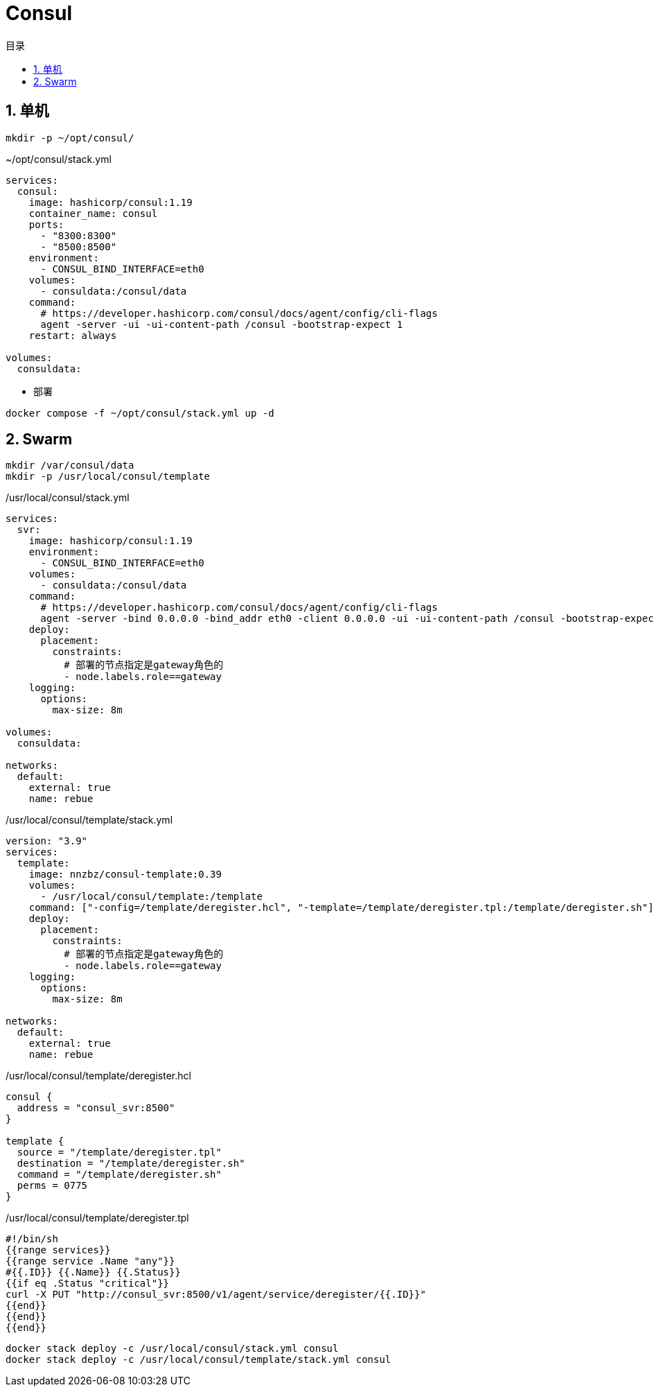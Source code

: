 # Consul
:sectnums:
:scripts: cjk
:toc:
:toc-title: 目录
:toclevels: 2
:doctype: book
:experimental:

== 单机

[source,sh]
----
mkdir -p ~/opt/consul/
----

.~/opt/consul/stack.yml
[source,yaml,%linenums]
----
services:
  consul:
    image: hashicorp/consul:1.19
    container_name: consul
    ports:
      - "8300:8300"
      - "8500:8500"
    environment:
      - CONSUL_BIND_INTERFACE=eth0
    volumes:
      - consuldata:/consul/data
    command:
      # https://developer.hashicorp.com/consul/docs/agent/config/cli-flags
      agent -server -ui -ui-content-path /consul -bootstrap-expect 1
    restart: always

volumes:
  consuldata:
----

* 部署

[source,shell]
----
docker compose -f ~/opt/consul/stack.yml up -d
----


== Swarm

[source,sh]
----
mkdir /var/consul/data
mkdir -p /usr/local/consul/template
----

./usr/local/consul/stack.yml
[source,yaml,%linenums]
----
services:
  svr:
    image: hashicorp/consul:1.19
    environment:
      - CONSUL_BIND_INTERFACE=eth0
    volumes:
      - consuldata:/consul/data
    command:
      # https://developer.hashicorp.com/consul/docs/agent/config/cli-flags
      agent -server -bind 0.0.0.0 -bind_addr eth0 -client 0.0.0.0 -ui -ui-content-path /consul -bootstrap-expect 1
    deploy:
      placement:
        constraints:
          # 部署的节点指定是gateway角色的
          - node.labels.role==gateway
    logging:
      options:
        max-size: 8m

volumes:
  consuldata:

networks:
  default:
    external: true
    name: rebue
----

./usr/local/consul/template/stack.yml
[source,yaml,%linenums]
----
version: "3.9"
services:
  template:
    image: nnzbz/consul-template:0.39
    volumes:
      - /usr/local/consul/template:/template
    command: ["-config=/template/deregister.hcl", "-template=/template/deregister.tpl:/template/deregister.sh"]
    deploy:
      placement:
        constraints:
          # 部署的节点指定是gateway角色的
          - node.labels.role==gateway
    logging:
      options:
        max-size: 8m

networks:
  default:
    external: true
    name: rebue
----

./usr/local/consul/template/deregister.hcl
[,json]
----
consul {
  address = "consul_svr:8500"
}

template {
  source = "/template/deregister.tpl"
  destination = "/template/deregister.sh"
  command = "/template/deregister.sh"
  perms = 0775
}
----

./usr/local/consul/template/deregister.tpl
[,json]
----
#!/bin/sh
{{range services}}
{{range service .Name "any"}}
#{{.ID}} {{.Name}} {{.Status}}
{{if eq .Status "critical"}}
curl -X PUT "http://consul_svr:8500/v1/agent/service/deregister/{{.ID}}"
{{end}}
{{end}}
{{end}}
----


[,sh]
----
docker stack deploy -c /usr/local/consul/stack.yml consul
docker stack deploy -c /usr/local/consul/template/stack.yml consul
----
